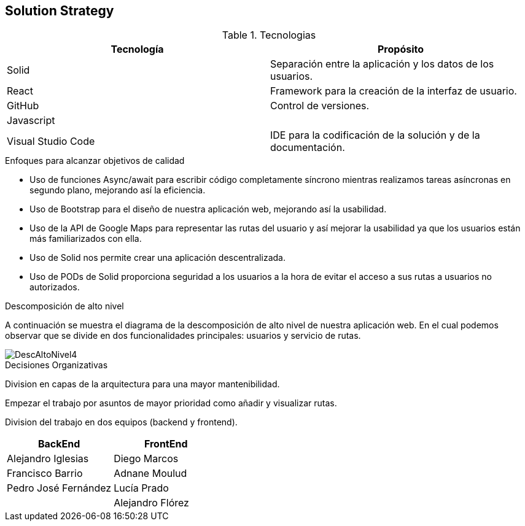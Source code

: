 [[section-solution-strategy]]
== Solution Strategy

****
.Tecnologias
|===
|Tecnología |Propósito 

|Solid
|Separación entre la aplicación y los datos de los usuarios.
|React
|Framework para la creación de la interfaz de usuario.
|GitHub
|Control de versiones.
|Javascript
|

|Visual Studio Code
|IDE para la codificación de la solución y de la documentación.
|===
.Enfoques para alcanzar objetivos de calidad

* Uso de funciones Async/await para escribir código completamente síncrono mientras realizamos tareas asíncronas en segundo plano, mejorando así la eficiencia.
* Uso de Bootstrap para el diseño de nuestra aplicación web, mejorando así la usabilidad.
* Uso de la API de Google Maps para representar las rutas del usuario y así mejorar la usabilidad ya que los usuarios están más familiarizados con ella.
* Uso de Solid nos permite crear una aplicación descentralizada.
* Uso de PODs de Solid proporciona seguridad a los usuarios a la hora de evitar el acceso a sus rutas a usuarios no autorizados.

.Descomposición de alto nivel

A continuación se muestra el diagrama de la descomposición de alto nivel de nuestra aplicación web. En el cual podemos observar que se divide en
dos funcionalidades principales: usuarios y servicio de rutas.

image::DescAltoNivel4.JPG[]


.Decisiones Organizativas

Division en capas de la arquitectura para una mayor mantenibilidad.

Empezar el trabajo por asuntos de mayor prioridad como añadir y visualizar rutas.

Division del trabajo en dos equipos (backend y frontend).
|===
|BackEnd|FrontEnd

|Alejandro Iglesias
|Diego Marcos
|Francisco Barrio
|Adnane Moulud
|Pedro José Fernández
|Lucía Prado
|
|Alejandro Flórez
|===
****
